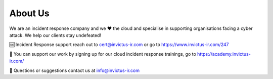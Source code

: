 About Us
=======

We are an incident response company and we ❤️ the cloud and specialise in supporting organisations facing a cyber attack. We help our clients stay undefeated!

🆘 Incident Response support reach out to cert@invictus-ir.com or go to https://www.invictus-ir.com/247

📘 You can support our work by signing up for our cloud incident response trainings, go to https://academy.invictus-ir.com/

📧 Questions or suggestions contact us at info@invictus-ir.com